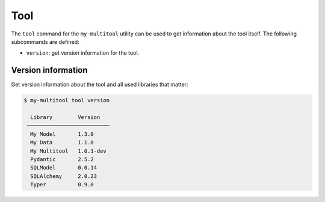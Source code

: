 Tool
====

The ``tool`` command for the ``my-multitool`` utility can be used to get information about the tool itself. The following subcommands are defined:

-   ``version``: get version information for the tool.

Version information
-------------------

Get version information about the tool and all used libraries that matter:

.. code-block::

    $ my-multitool tool version
                            
      Library        Version    
     ────────────────────────── 
      My Model       1.3.0      
      My Data        1.1.0      
      My Multitool   1.0.1-dev  
      Pydantic       2.5.2      
      SQLModel       0.0.14     
      SQLAlchemy     2.0.23     
      Typer          0.9.0 